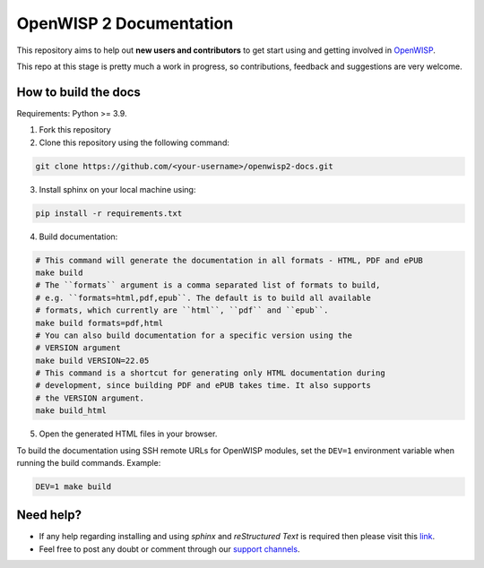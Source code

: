 ========================
OpenWISP 2 Documentation
========================

This repository aims to help out **new users and contributors** to get
start using and getting involved in `OpenWISP <http://openwisp.org>`_.

This repo at this stage is pretty much a work in progress, so
contributions, feedback and suggestions are very welcome.

How to build the docs
---------------------

Requirements: Python >= 3.9.

1. Fork this repository

2. Clone this repository using the following command::

.. code-block:: shell

    git clone https://github.com/<your-username>/openwisp2-docs.git

3. Install sphinx on your local machine using::

.. code-block:: shell

    pip install -r requirements.txt

4. Build documentation::

.. code-block:: shell

    # This command will generate the documentation in all formats - HTML, PDF and ePUB
    make build
    # The ``formats`` argument is a comma separated list of formats to build,
    # e.g. ``formats=html,pdf,epub``. The default is to build all available
    # formats, which currently are ``html``, ``pdf`` and ``epub``.
    make build formats=pdf,html
    # You can also build documentation for a specific version using the
    # VERSION argument
    make build VERSION=22.05
    # This command is a shortcut for generating only HTML documentation during
    # development, since building PDF and ePUB takes time. It also supports
    # the VERSION argument.
    make build_html

5. Open the generated HTML files in your browser.

To build the documentation using SSH remote URLs for OpenWISP
modules, set the ``DEV=1`` environment variable when running the build
commands. Example:

.. code-block:: shell

    DEV=1 make build

Need help?
----------

- If any help regarding installing and using `sphinx` and
  `reStructured Text` is required then please visit this
  `link <http://www.sphinx-doc.org/en/stable/tutorial.html>`_.

- Feel free to post any doubt or comment through our `support channels
  <http://openwisp.org/support.html>`_.
